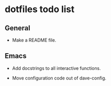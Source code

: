 #+OPTIONS: toc:nil html-postamble:nil num:nil
* dotfiles todo list

** General

- Make a README file.

** Emacs

- Add docstrings to all interactive functions.

- Move configuration code out of dave-config.
